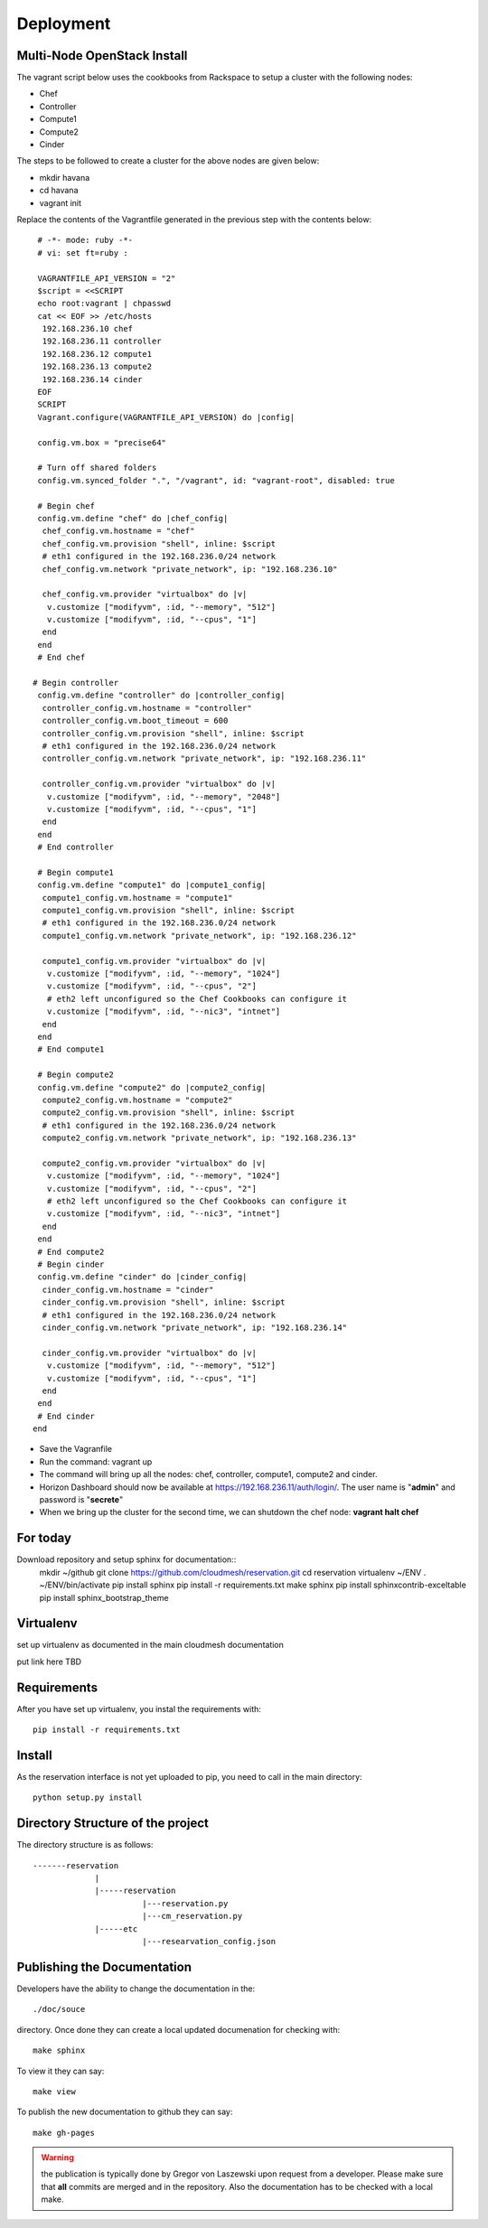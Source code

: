 Deployment
======================================================================

Multi-Node OpenStack Install
----------------------------------------------------------------------

The vagrant script below uses the cookbooks from Rackspace to setup a 
cluster with the following nodes:

* Chef
* Controller
* Compute1
* Compute2
* Cinder

The steps to be followed to create a cluster for the above nodes are 
given below:

* mkdir havana
* cd havana
* vagrant init

Replace the contents of the Vagrantfile generated in the previous step with the contents below::

  # -*- mode: ruby -*-
  # vi: set ft=ruby :
 
  VAGRANTFILE_API_VERSION = "2"
  $script = <<SCRIPT
  echo root:vagrant | chpasswd
  cat << EOF >> /etc/hosts
   192.168.236.10 chef
   192.168.236.11 controller
   192.168.236.12 compute1
   192.168.236.13 compute2
   192.168.236.14 cinder
  EOF
  SCRIPT
  Vagrant.configure(VAGRANTFILE_API_VERSION) do |config|
 
  config.vm.box = "precise64"
 
  # Turn off shared folders
  config.vm.synced_folder ".", "/vagrant", id: "vagrant-root", disabled: true
 
  # Begin chef
  config.vm.define "chef" do |chef_config|
   chef_config.vm.hostname = "chef"
   chef_config.vm.provision "shell", inline: $script
   # eth1 configured in the 192.168.236.0/24 network
   chef_config.vm.network "private_network", ip: "192.168.236.10"
 
   chef_config.vm.provider "virtualbox" do |v|
    v.customize ["modifyvm", :id, "--memory", "512"]
    v.customize ["modifyvm", :id, "--cpus", "1"]
   end
  end
  # End chef
 
 # Begin controller
  config.vm.define "controller" do |controller_config|
   controller_config.vm.hostname = "controller"
   controller_config.vm.boot_timeout = 600
   controller_config.vm.provision "shell", inline: $script
   # eth1 configured in the 192.168.236.0/24 network
   controller_config.vm.network "private_network", ip: "192.168.236.11"

   controller_config.vm.provider "virtualbox" do |v|
    v.customize ["modifyvm", :id, "--memory", "2048"]
    v.customize ["modifyvm", :id, "--cpus", "1"]
   end
  end
  # End controller
 
  # Begin compute1
  config.vm.define "compute1" do |compute1_config|
   compute1_config.vm.hostname = "compute1"
   compute1_config.vm.provision "shell", inline: $script
   # eth1 configured in the 192.168.236.0/24 network
   compute1_config.vm.network "private_network", ip: "192.168.236.12"
 
   compute1_config.vm.provider "virtualbox" do |v|
    v.customize ["modifyvm", :id, "--memory", "1024"]
    v.customize ["modifyvm", :id, "--cpus", "2"]
    # eth2 left unconfigured so the Chef Cookbooks can configure it
    v.customize ["modifyvm", :id, "--nic3", "intnet"]
   end
  end
  # End compute1
  
  # Begin compute2
  config.vm.define "compute2" do |compute2_config|
   compute2_config.vm.hostname = "compute2"
   compute2_config.vm.provision "shell", inline: $script
   # eth1 configured in the 192.168.236.0/24 network
   compute2_config.vm.network "private_network", ip: "192.168.236.13"
 
   compute2_config.vm.provider "virtualbox" do |v|
    v.customize ["modifyvm", :id, "--memory", "1024"]
    v.customize ["modifyvm", :id, "--cpus", "2"]
    # eth2 left unconfigured so the Chef Cookbooks can configure it
    v.customize ["modifyvm", :id, "--nic3", "intnet"]
   end
  end
  # End compute2
  # Begin cinder
  config.vm.define "cinder" do |cinder_config|
   cinder_config.vm.hostname = "cinder"
   cinder_config.vm.provision "shell", inline: $script
   # eth1 configured in the 192.168.236.0/24 network
   cinder_config.vm.network "private_network", ip: "192.168.236.14"

   cinder_config.vm.provider "virtualbox" do |v|
    v.customize ["modifyvm", :id, "--memory", "512"]
    v.customize ["modifyvm", :id, "--cpus", "1"]
   end
  end
  # End cinder
 end

* Save the Vagranfile
* Run the command: vagrant up
* The command will bring up all the nodes: chef, controller, compute1, compute2 and cinder.
* Horizon Dashboard should now be available at https://192.168.236.11/auth/login/. The user name is "**admin**" and password is "**secrete**" 
* When we bring up the cluster for the second time, we can shutdown the chef node: **vagrant halt chef**

For today
------------------------

Download repository and setup sphinx for documentation::
  mkdir ~/github
  git clone https://github.com/cloudmesh/reservation.git
  cd reservation
  virtualenv ~/ENV
  . ~/ENV/bin/activate
  pip install sphinx
  pip install -r requirements.txt
  make sphinx
  pip install sphinxcontrib-exceltable
  pip install sphinx_bootstrap_theme

Virtualenv
----------------------------------------------------------------------

set up virtualenv as documented in the main cloudmesh documentation

put link here
TBD

Requirements
----------------------------------------------------------------------

After you have set up virtualenv, you instal the requirements with::

  pip install -r requirements.txt


Install
----------------------------------------------------------------------

As the reservation interface is not yet uploaded to pip, you need to
call in the main directory::

  python setup.py install


Directory Structure of the project
----------------------------------------------------------------------

The directory structure is as follows::

  -------reservation
               |
               |-----reservation
                         |---reservation.py
                         |---cm_reservation.py
               |-----etc
                         |---researvation_config.json







Publishing the Documentation
----------------------------------------------------------------------

Developers have the ability to change the documentation in the::

  ./doc/souce

directory. Once done they can create a local updated documenation for
checking with::

  make sphinx

To view it they can say::

  make view

To publish the new documentation to github they can say::

  make gh-pages

.. warning:: the publication is typically done by Gregor von Laszewski
	     upon request from a developer. Please make sure that
	     **all** commits are merged and in the repository. Also
	     the documentation has to be checked with a local make.
